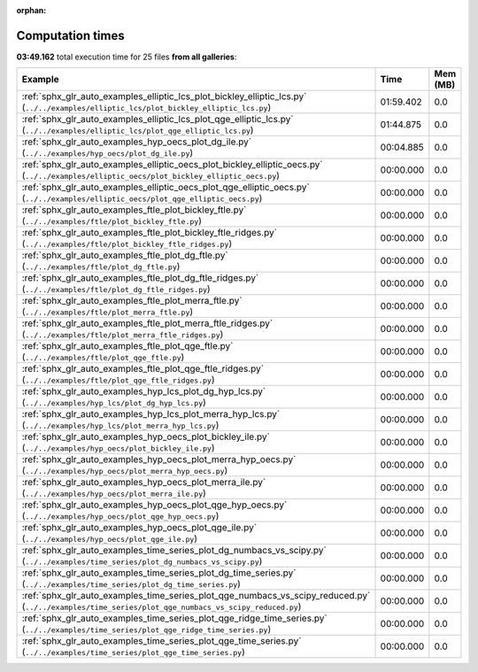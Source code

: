 
:orphan:

.. _sphx_glr_sg_execution_times:


Computation times
=================
**03:49.162** total execution time for 25 files **from all galleries**:

.. container::

  .. raw:: html

    <style scoped>
    <link href="https://cdnjs.cloudflare.com/ajax/libs/twitter-bootstrap/5.3.0/css/bootstrap.min.css" rel="stylesheet" />
    <link href="https://cdn.datatables.net/1.13.6/css/dataTables.bootstrap5.min.css" rel="stylesheet" />
    </style>
    <script src="https://code.jquery.com/jquery-3.7.0.js"></script>
    <script src="https://cdn.datatables.net/1.13.6/js/jquery.dataTables.min.js"></script>
    <script src="https://cdn.datatables.net/1.13.6/js/dataTables.bootstrap5.min.js"></script>
    <script type="text/javascript" class="init">
    $(document).ready( function () {
        $('table.sg-datatable').DataTable({order: [[1, 'desc']]});
    } );
    </script>

  .. list-table::
   :header-rows: 1
   :class: table table-striped sg-datatable

   * - Example
     - Time
     - Mem (MB)
   * - :ref:`sphx_glr_auto_examples_elliptic_lcs_plot_bickley_elliptic_lcs.py` (``../../examples/elliptic_lcs/plot_bickley_elliptic_lcs.py``)
     - 01:59.402
     - 0.0
   * - :ref:`sphx_glr_auto_examples_elliptic_lcs_plot_qge_elliptic_lcs.py` (``../../examples/elliptic_lcs/plot_qge_elliptic_lcs.py``)
     - 01:44.875
     - 0.0
   * - :ref:`sphx_glr_auto_examples_hyp_oecs_plot_dg_ile.py` (``../../examples/hyp_oecs/plot_dg_ile.py``)
     - 00:04.885
     - 0.0
   * - :ref:`sphx_glr_auto_examples_elliptic_oecs_plot_bickley_elliptic_oecs.py` (``../../examples/elliptic_oecs/plot_bickley_elliptic_oecs.py``)
     - 00:00.000
     - 0.0
   * - :ref:`sphx_glr_auto_examples_elliptic_oecs_plot_qge_elliptic_oecs.py` (``../../examples/elliptic_oecs/plot_qge_elliptic_oecs.py``)
     - 00:00.000
     - 0.0
   * - :ref:`sphx_glr_auto_examples_ftle_plot_bickley_ftle.py` (``../../examples/ftle/plot_bickley_ftle.py``)
     - 00:00.000
     - 0.0
   * - :ref:`sphx_glr_auto_examples_ftle_plot_bickley_ftle_ridges.py` (``../../examples/ftle/plot_bickley_ftle_ridges.py``)
     - 00:00.000
     - 0.0
   * - :ref:`sphx_glr_auto_examples_ftle_plot_dg_ftle.py` (``../../examples/ftle/plot_dg_ftle.py``)
     - 00:00.000
     - 0.0
   * - :ref:`sphx_glr_auto_examples_ftle_plot_dg_ftle_ridges.py` (``../../examples/ftle/plot_dg_ftle_ridges.py``)
     - 00:00.000
     - 0.0
   * - :ref:`sphx_glr_auto_examples_ftle_plot_merra_ftle.py` (``../../examples/ftle/plot_merra_ftle.py``)
     - 00:00.000
     - 0.0
   * - :ref:`sphx_glr_auto_examples_ftle_plot_merra_ftle_ridges.py` (``../../examples/ftle/plot_merra_ftle_ridges.py``)
     - 00:00.000
     - 0.0
   * - :ref:`sphx_glr_auto_examples_ftle_plot_qge_ftle.py` (``../../examples/ftle/plot_qge_ftle.py``)
     - 00:00.000
     - 0.0
   * - :ref:`sphx_glr_auto_examples_ftle_plot_qge_ftle_ridges.py` (``../../examples/ftle/plot_qge_ftle_ridges.py``)
     - 00:00.000
     - 0.0
   * - :ref:`sphx_glr_auto_examples_hyp_lcs_plot_dg_hyp_lcs.py` (``../../examples/hyp_lcs/plot_dg_hyp_lcs.py``)
     - 00:00.000
     - 0.0
   * - :ref:`sphx_glr_auto_examples_hyp_lcs_plot_merra_hyp_lcs.py` (``../../examples/hyp_lcs/plot_merra_hyp_lcs.py``)
     - 00:00.000
     - 0.0
   * - :ref:`sphx_glr_auto_examples_hyp_oecs_plot_bickley_ile.py` (``../../examples/hyp_oecs/plot_bickley_ile.py``)
     - 00:00.000
     - 0.0
   * - :ref:`sphx_glr_auto_examples_hyp_oecs_plot_merra_hyp_oecs.py` (``../../examples/hyp_oecs/plot_merra_hyp_oecs.py``)
     - 00:00.000
     - 0.0
   * - :ref:`sphx_glr_auto_examples_hyp_oecs_plot_merra_ile.py` (``../../examples/hyp_oecs/plot_merra_ile.py``)
     - 00:00.000
     - 0.0
   * - :ref:`sphx_glr_auto_examples_hyp_oecs_plot_qge_hyp_oecs.py` (``../../examples/hyp_oecs/plot_qge_hyp_oecs.py``)
     - 00:00.000
     - 0.0
   * - :ref:`sphx_glr_auto_examples_hyp_oecs_plot_qge_ile.py` (``../../examples/hyp_oecs/plot_qge_ile.py``)
     - 00:00.000
     - 0.0
   * - :ref:`sphx_glr_auto_examples_time_series_plot_dg_numbacs_vs_scipy.py` (``../../examples/time_series/plot_dg_numbacs_vs_scipy.py``)
     - 00:00.000
     - 0.0
   * - :ref:`sphx_glr_auto_examples_time_series_plot_dg_time_series.py` (``../../examples/time_series/plot_dg_time_series.py``)
     - 00:00.000
     - 0.0
   * - :ref:`sphx_glr_auto_examples_time_series_plot_qge_numbacs_vs_scipy_reduced.py` (``../../examples/time_series/plot_qge_numbacs_vs_scipy_reduced.py``)
     - 00:00.000
     - 0.0
   * - :ref:`sphx_glr_auto_examples_time_series_plot_qge_ridge_time_series.py` (``../../examples/time_series/plot_qge_ridge_time_series.py``)
     - 00:00.000
     - 0.0
   * - :ref:`sphx_glr_auto_examples_time_series_plot_qge_time_series.py` (``../../examples/time_series/plot_qge_time_series.py``)
     - 00:00.000
     - 0.0
